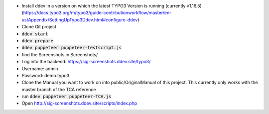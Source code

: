 *  Install ddev in a version on which the latest TYPO3 Version is running (currently v1.16.5) (https://docs.typo3.org/m/typo3/guide-contributionworkflow/master/en-us/Appendix/SettingUpTypo3Ddev.html#configure-ddev)
*  Clone Git project
*  :code:`ddev start`
*  :code:`ddev prepare`
*  :code:`ddev puppeteer puppeteer-testscript.js`
*  find the Screenshots in  Screenshots/
*  Log into the backend: https://sig-screenshots.ddev.site/typo3/
*  Username: admin
*  Password: demo.typo3
*  Clone the Manual you want to work on into public/OriginalManual of this project. This currently only works with the master branch of the TCA reference
*  run :code:`ddev puppeteer puppeteer-TCA.js`
*  Open http://sig-screenshots.ddev.site/scripts/index.php
